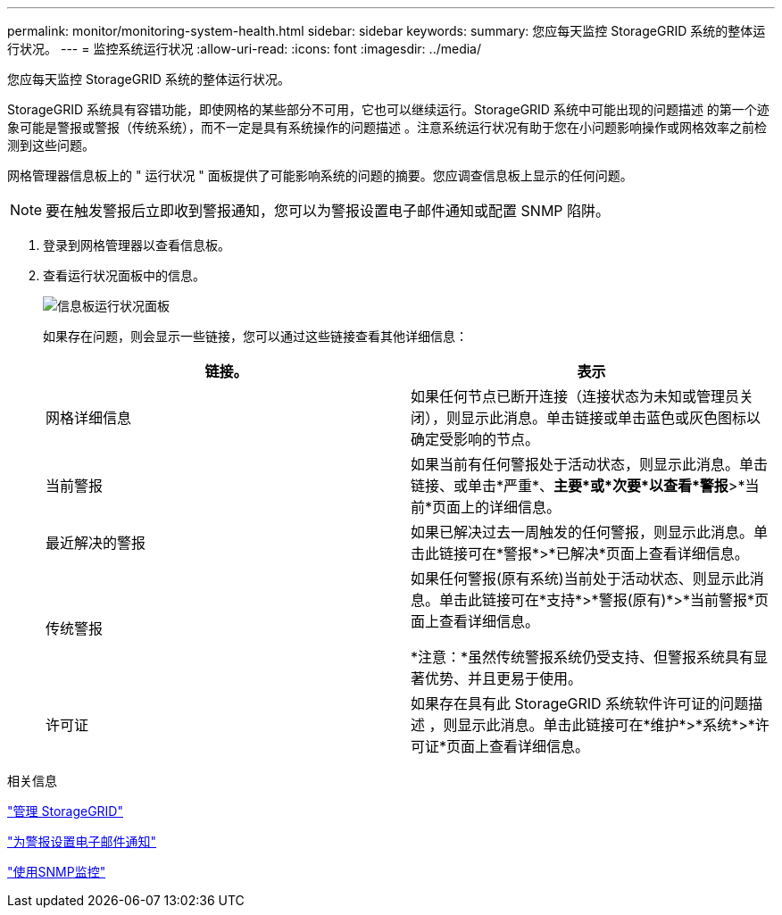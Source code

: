 ---
permalink: monitor/monitoring-system-health.html 
sidebar: sidebar 
keywords:  
summary: 您应每天监控 StorageGRID 系统的整体运行状况。 
---
= 监控系统运行状况
:allow-uri-read: 
:icons: font
:imagesdir: ../media/


[role="lead"]
您应每天监控 StorageGRID 系统的整体运行状况。

StorageGRID 系统具有容错功能，即使网格的某些部分不可用，它也可以继续运行。StorageGRID 系统中可能出现的问题描述 的第一个迹象可能是警报或警报（传统系统），而不一定是具有系统操作的问题描述 。注意系统运行状况有助于您在小问题影响操作或网格效率之前检测到这些问题。

网格管理器信息板上的 " 运行状况 " 面板提供了可能影响系统的问题的摘要。您应调查信息板上显示的任何问题。


NOTE: 要在触发警报后立即收到警报通知，您可以为警报设置电子邮件通知或配置 SNMP 陷阱。

. 登录到网格管理器以查看信息板。
. 查看运行状况面板中的信息。
+
image::../media/dashboard_health_panel.png[信息板运行状况面板]

+
如果存在问题，则会显示一些链接，您可以通过这些链接查看其他详细信息：

+
|===
| 链接。 | 表示 


 a| 
网格详细信息
 a| 
如果任何节点已断开连接（连接状态为未知或管理员关闭），则显示此消息。单击链接或单击蓝色或灰色图标以确定受影响的节点。



 a| 
当前警报
 a| 
如果当前有任何警报处于活动状态，则显示此消息。单击链接、或单击*严重*、*主要*或*次要*以查看*警报*>*当前*页面上的详细信息。



 a| 
最近解决的警报
 a| 
如果已解决过去一周触发的任何警报，则显示此消息。单击此链接可在*警报*>*已解决*页面上查看详细信息。



 a| 
传统警报
 a| 
如果任何警报(原有系统)当前处于活动状态、则显示此消息。单击此链接可在*支持*>*警报(原有)*>*当前警报*页面上查看详细信息。

*注意：*虽然传统警报系统仍受支持、但警报系统具有显著优势、并且更易于使用。



 a| 
许可证
 a| 
如果存在具有此 StorageGRID 系统软件许可证的问题描述 ，则显示此消息。单击此链接可在*维护*>*系统*>*许可证*页面上查看详细信息。

|===


.相关信息
link:../admin/index.html["管理 StorageGRID"]

link:managing-alerts.html["为警报设置电子邮件通知"]

link:using-snmp-monitoring.html["使用SNMP监控"]
